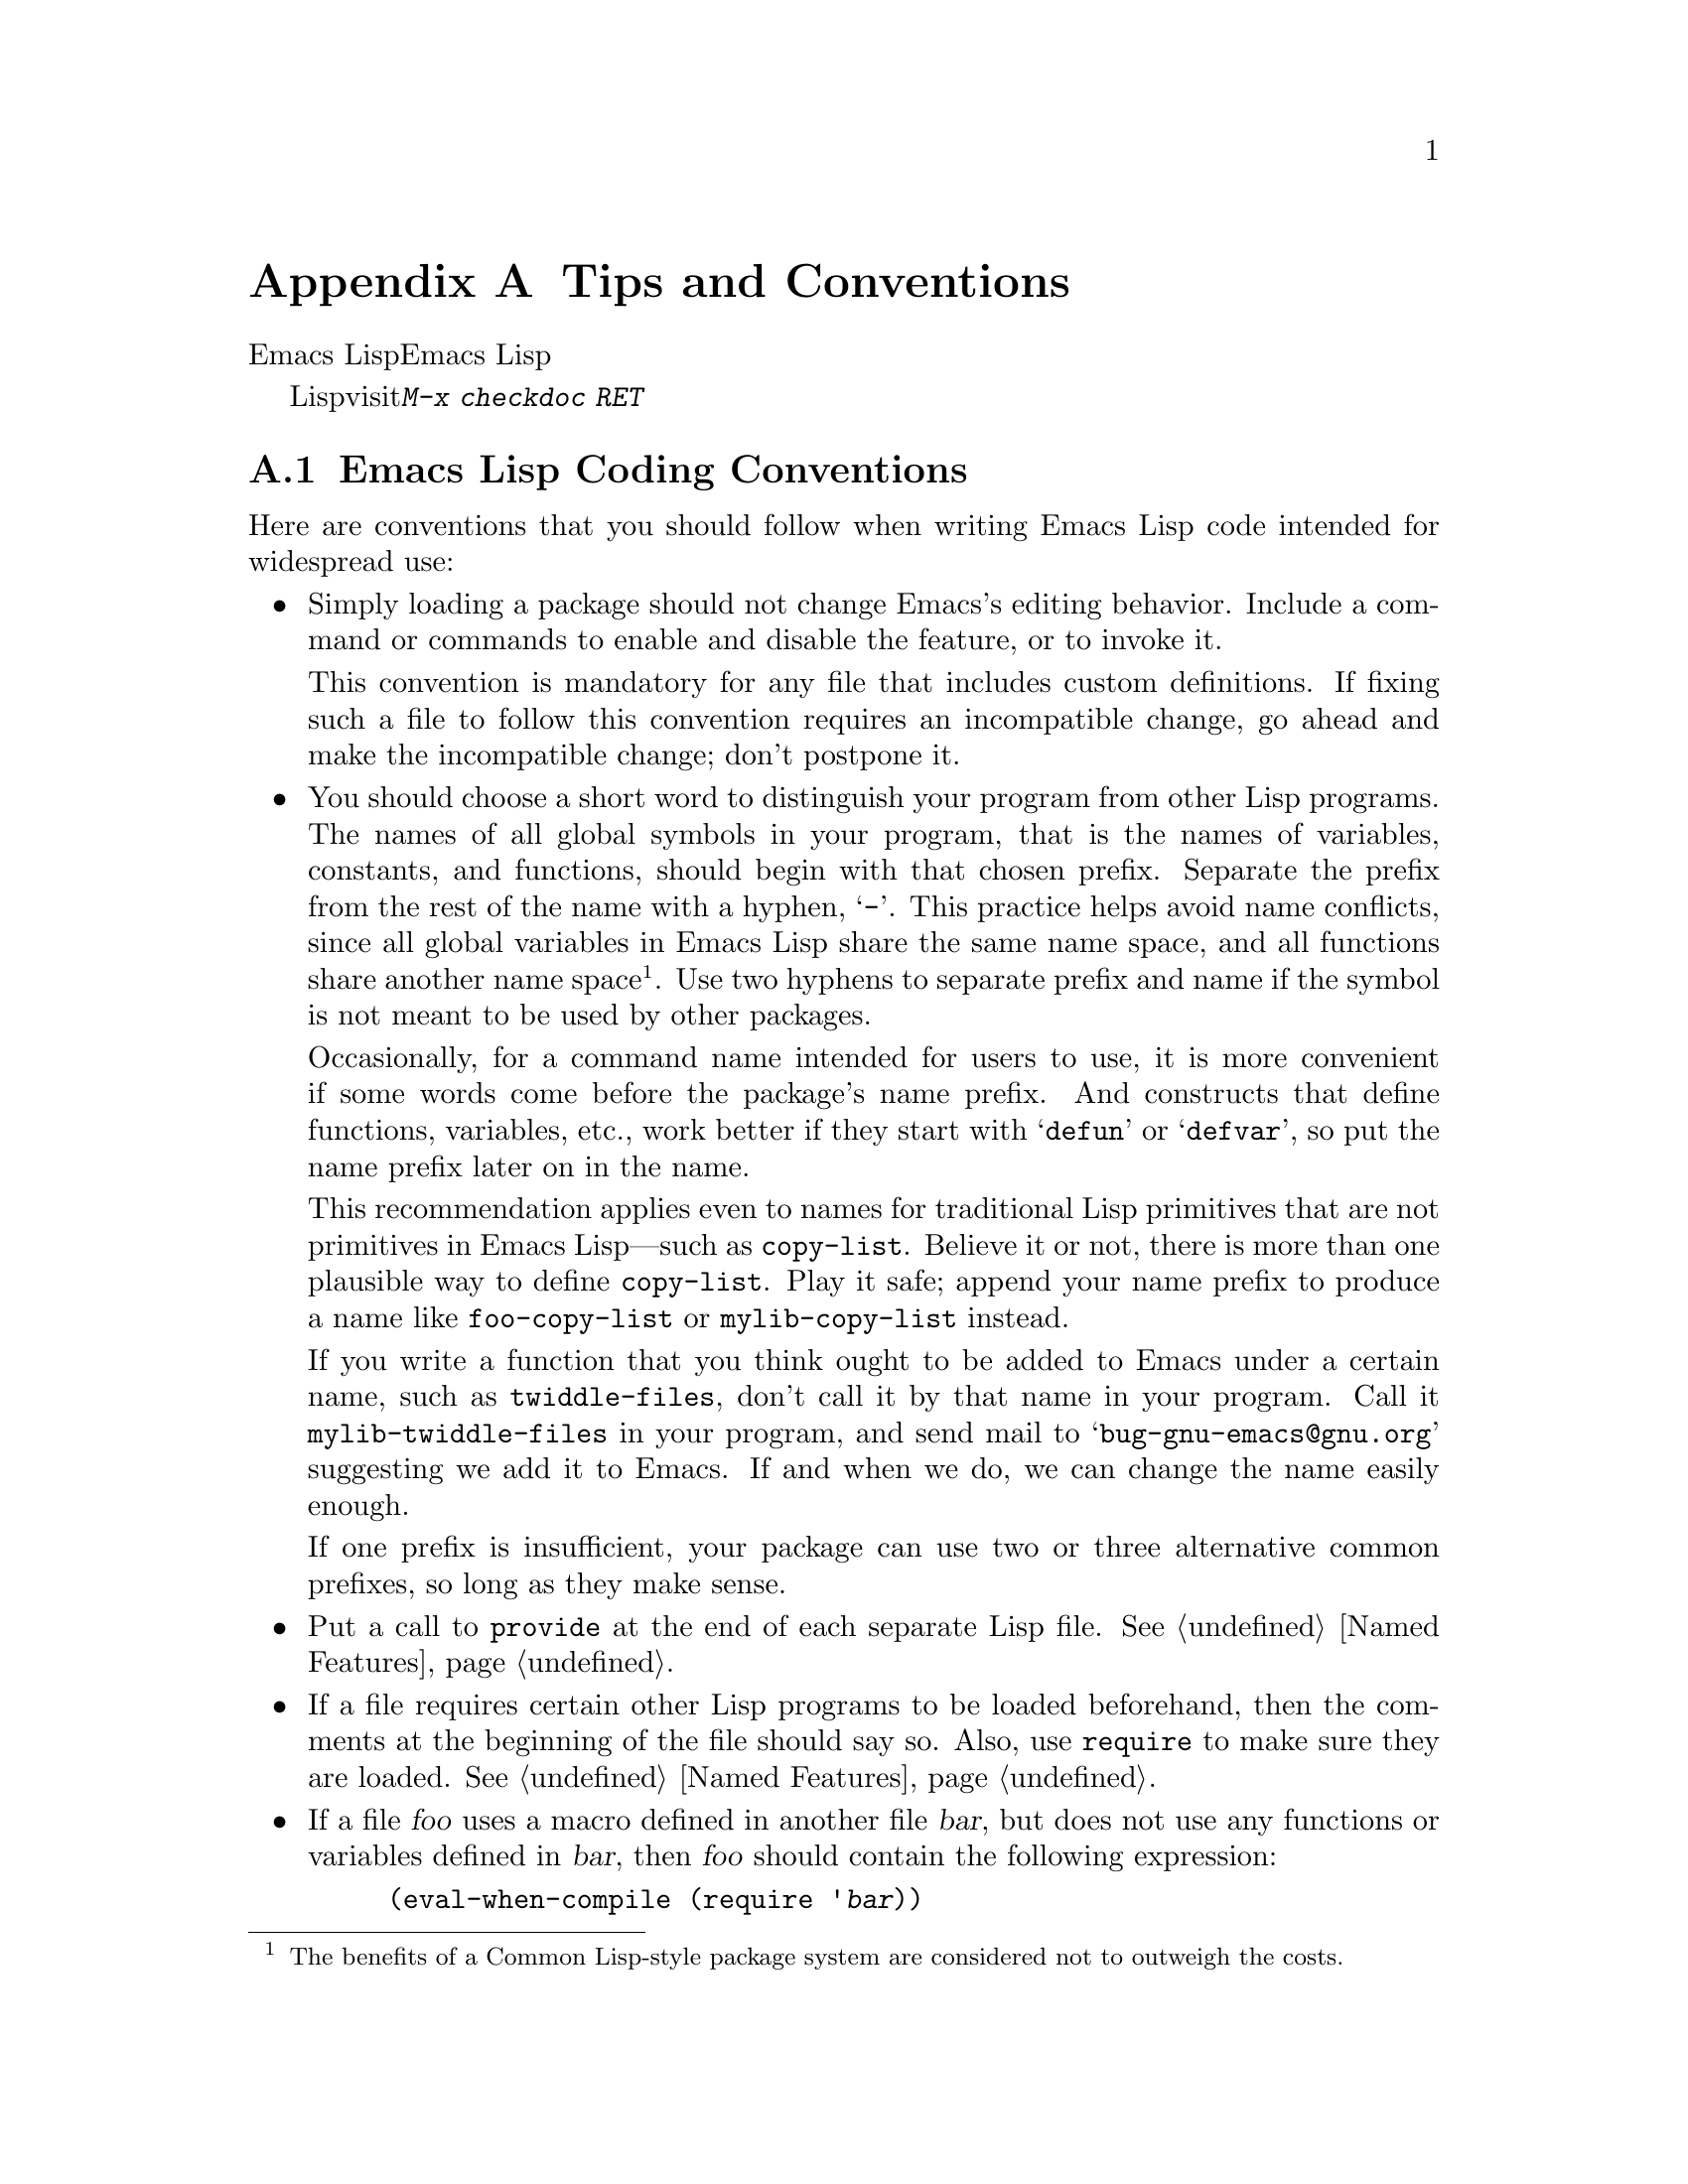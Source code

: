 @c ===========================================================================
@c
@c This file was generated with po4a. Translate the source file.
@c
@c ===========================================================================
@c -*-texinfo-*-
@c This is part of the GNU Emacs Lisp Reference Manual.
@c Copyright (C) 1990-1993, 1995, 1998-1999, 2001-2015 Free Software
@c Foundation, Inc.
@c See the file elisp.texi for copying conditions.
@node Tips
@appendix Tips and Conventions
@cindex tips for writing Lisp
@cindex standards of coding style
@cindex coding standards

  このチャプターででは、Emacs Lispの追加機能については説明しません。かわりに、以前のチャプターで説明した機能を効果的に使う方法と、Emacs
Lispプログラマーがしたがうべき慣習を説明します。

  以降で説明する慣習のいくつかは、Lispファイルのvisit時にコマンド@kbd{M-x checkdoc
RET}を実行することにより、自動的にチェックできます。これはすべての監修はチェックできませんし、与えられた警告すべてが必ずしも問題に対応する訳ではありませんが、それらすべてを検証することには価値があります。

@menu
* Coding Conventions::       明快で堅牢なプログラムにたいする慣習。
* Key Binding Conventions::  どのキーをどのプログラムにバインドすべきか。
* Programming Tips::         Emacsコードを円滑にEmacsに適合させる。
* Compilation Tips::         コンパイル済みコードの実行を高速にする。
* Warning Tips::             コンパイラー警告をオフにする。
* Documentation Tips::       読みやすいドキュメント文字列の記述。
* Comment Tips::             コメント記述の慣習。
* Library Headers::          ライブラリーパッケージにたいする標準的なヘッダー。
@end menu

@node Coding Conventions
@section Emacs Lisp Coding Conventions

@cindex coding conventions in Emacs Lisp
  Here are conventions that you should follow when writing Emacs Lisp code
intended for widespread use:

@itemize @bullet
@item
Simply loading a package should not change Emacs's editing behavior.
Include a command or commands to enable and disable the feature, or to
invoke it.

This convention is mandatory for any file that includes custom definitions.
If fixing such a file to follow this convention requires an incompatible
change, go ahead and make the incompatible change; don't postpone it.

@item
You should choose a short word to distinguish your program from other Lisp
programs.  The names of all global symbols in your program, that is the
names of variables, constants, and functions, should begin with that chosen
prefix.  Separate the prefix from the rest of the name with a hyphen,
@samp{-}.  This practice helps avoid name conflicts, since all global
variables in Emacs Lisp share the same name space, and all functions share
another name space@footnote{The benefits of a Common Lisp-style package
system are considered not to outweigh the costs.}.  Use two hyphens to
separate prefix and name if the symbol is not meant to be used by other
packages.

Occasionally, for a command name intended for users to use, it is more
convenient if some words come before the package's name prefix.  And
constructs that define functions, variables, etc., work better if they start
with @samp{defun} or @samp{defvar}, so put the name prefix later on in the
name.

This recommendation applies even to names for traditional Lisp primitives
that are not primitives in Emacs Lisp---such as @code{copy-list}.  Believe
it or not, there is more than one plausible way to define @code{copy-list}.
Play it safe; append your name prefix to produce a name like
@code{foo-copy-list} or @code{mylib-copy-list} instead.

If you write a function that you think ought to be added to Emacs under a
certain name, such as @code{twiddle-files}, don't call it by that name in
your program.  Call it @code{mylib-twiddle-files} in your program, and send
mail to @samp{bug-gnu-emacs@@gnu.org} suggesting we add it to Emacs.  If and
when we do, we can change the name easily enough.

If one prefix is insufficient, your package can use two or three alternative
common prefixes, so long as they make sense.

@item
Put a call to @code{provide} at the end of each separate Lisp file.
@xref{Named Features}.

@item
If a file requires certain other Lisp programs to be loaded beforehand, then
the comments at the beginning of the file should say so.  Also, use
@code{require} to make sure they are loaded.  @xref{Named Features}.

@item
If a file @var{foo} uses a macro defined in another file @var{bar}, but does
not use any functions or variables defined in @var{bar}, then @var{foo}
should contain the following expression:

@example
(eval-when-compile (require '@var{bar}))
@end example

@noindent
This tells Emacs to load @var{bar} just before byte-compiling @var{foo}, so
that the macro definition is available during compilation.  Using
@code{eval-when-compile} avoids loading @var{bar} when the compiled version
of @var{foo} is @emph{used}.  It should be called before the first use of
the macro in the file.  @xref{Compiling Macros}.

@item
Avoid loading additional libraries at run time unless they are really
needed.  If your file simply cannot work without some other library, then
just @code{require} that library at the top-level and be done with it.  But
if your file contains several independent features, and only one or two
require the extra library, then consider putting @code{require} statements
inside the relevant functions rather than at the top-level.  Or use
@code{autoload} statements to load the extra library when needed.  This way
people who don't use those aspects of your file do not need to load the
extra library.

@item
If you need Common Lisp extensions, use the @code{cl-lib} library rather
than the old @code{cl} library.  The latter does not use a clean namespace
(i.e., its definitions do not start with a @samp{cl-} prefix).  If your
package loads @code{cl} at run time, that could cause name clashes for users
who don't use that package.

There is no problem with using the @code{cl} package at @emph{compile} time,
with @code{(eval-when-compile (require 'cl))}.  That's sufficient for using
the macros in the @code{cl} package, because the compiler expands them
before generating the byte-code.  It is still better to use the more modern
@code{cl-lib} in this case, though.

@item
When defining a major mode, please follow the major mode conventions.
@xref{Major Mode Conventions}.

@item
When defining a minor mode, please follow the minor mode conventions.
@xref{Minor Mode Conventions}.

@item
If the purpose of a function is to tell you whether a certain condition is
true or false, give the function a name that ends in @samp{p} (which stands
for ``predicate'').  If the name is one word, add just @samp{p}; if the name
is multiple words, add @samp{-p}.  Examples are @code{framep} and
@code{frame-live-p}.

@item
If the purpose of a variable is to store a single function, give it a name
that ends in @samp{-function}.  If the purpose of a variable is to store a
list of functions (i.e., the variable is a hook), please follow the naming
conventions for hooks.  @xref{Hooks}.

@item
@cindex unloading packages, preparing for
If loading the file adds functions to hooks, define a function
@code{@var{feature}-unload-hook}, where @var{feature} is the name of the
feature the package provides, and make it undo any such changes.  Using
@code{unload-feature} to unload the file will run this function.
@xref{Unloading}.

@item
It is a bad idea to define aliases for the Emacs primitives.  Normally you
should use the standard names instead.  The case where an alias may be
useful is where it facilitates backwards compatibility or portability.

@item
If a package needs to define an alias or a new function for compatibility
with some other version of Emacs, name it with the package prefix, not with
the raw name with which it occurs in the other version.  Here is an example
from Gnus, which provides many examples of such compatibility issues.

@example
(defalias 'gnus-point-at-bol
  (if (fboundp 'point-at-bol)
      'point-at-bol
    'line-beginning-position))
@end example

@item
Redefining or advising an Emacs primitive is a bad idea.  It may do the
right thing for a particular program, but there is no telling what other
programs might break as a result.

@item
It is likewise a bad idea for one Lisp package to advise a function in
another Lisp package (@pxref{Advising Functions}).

@item
Avoid using @code{eval-after-load} in libraries and packages (@pxref{Hooks
for Loading}).  This feature is meant for personal customizations; using it
in a Lisp program is unclean, because it modifies the behavior of another
Lisp file in a way that's not visible in that file.  This is an obstacle for
debugging, much like advising a function in the other package.

@item
If a file does replace any of the standard functions or library programs of
Emacs, prominent comments at the beginning of the file should say which
functions are replaced, and how the behavior of the replacements differs
from that of the originals.

@item
Constructs that define a function or variable should be macros, not
functions, and their names should start with @samp{define-}.  The macro
should receive the name to be defined as the first argument.  That will help
various tools find the definition automatically.  Avoid constructing the
names in the macro itself, since that would confuse these tools.

@item
In some other systems there is a convention of choosing variable names that
begin and end with @samp{*}.  We don't use that convention in Emacs Lisp, so
please don't use it in your programs.  (Emacs uses such names only for
special-purpose buffers.)  People will find Emacs more coherent if all
libraries use the same conventions.

@item
The default file coding system for Emacs Lisp source files is UTF-8
(@pxref{Text Representations}).  In the rare event that your program
contains characters which are @emph{not} in UTF-8, you should specify an
appropriate coding system in the source file's @samp{-*-} line or local
variables list.  @xref{File Variables, , Local Variables in Files, emacs,
The GNU Emacs Manual}.

@item
Indent the file using the default indentation parameters.

@item
Don't make a habit of putting close-parentheses on lines by themselves; Lisp
programmers find this disconcerting.

@item
Please put a copyright notice and copying permission notice on the file if
you distribute copies.  @xref{Library Headers}.

@end itemize

@node Key Binding Conventions
@section Key Binding Conventions
@cindex key binding, conventions for

@itemize @bullet
@item
@cindex mouse-2
@cindex references, following
Many special major modes, like Dired, Info, Compilation, and Occur, are
designed to handle read-only text that contains @dfn{hyper-links}.  Such a
major mode should redefine @kbd{mouse-2} and @key{RET} to follow the links.
It should also set up a @code{follow-link} condition, so that the link obeys
@code{mouse-1-click-follows-link}.  @xref{Clickable Text}.  @xref{Buttons},
for an easy method of implementing such clickable links.

@item
@cindex reserved keys
@cindex keys, reserved
Don't define @kbd{C-c @var{letter}} as a key in Lisp programs.  Sequences
consisting of @kbd{C-c} and a letter (either upper or lower case) are
reserved for users; they are the @strong{only} sequences reserved for users,
so do not block them.

Changing all the Emacs major modes to respect this convention was a lot of
work; abandoning this convention would make that work go to waste, and
inconvenience users.  Please comply with it.

@item
Function keys @key{F5} through @key{F9} without modifier keys are also
reserved for users to define.

@item
Sequences consisting of @kbd{C-c} followed by a control character or a digit
are reserved for major modes.

@item
Sequences consisting of @kbd{C-c} followed by @kbd{@{}, @kbd{@}}, @kbd{<},
@kbd{>}, @kbd{:} or @kbd{;} are also reserved for major modes.

@item
Sequences consisting of @kbd{C-c} followed by any other punctuation
character are allocated for minor modes.  Using them in a major mode is not
absolutely prohibited, but if you do that, the major mode binding may be
shadowed from time to time by minor modes.

@item
Don't bind @kbd{C-h} following any prefix character (including @kbd{C-c}).
If you don't bind @kbd{C-h}, it is automatically available as a help
character for listing the subcommands of the prefix character.

@item
Don't bind a key sequence ending in @key{ESC} except following another
@key{ESC}.  (That is, it is OK to bind a sequence ending in @kbd{@key{ESC}
@key{ESC}}.)

The reason for this rule is that a non-prefix binding for @key{ESC} in any
context prevents recognition of escape sequences as function keys in that
context.

@item
Similarly, don't bind a key sequence ending in @key{C-g}, since that is
commonly used to cancel a key sequence.

@item
Anything that acts like a temporary mode or state that the user can enter
and leave should define @kbd{@key{ESC} @key{ESC}} or @kbd{@key{ESC}
@key{ESC} @key{ESC}} as a way to escape.

For a state that accepts ordinary Emacs commands, or more generally any kind
of state in which @key{ESC} followed by a function key or arrow key is
potentially meaningful, then you must not define @kbd{@key{ESC} @key{ESC}},
since that would preclude recognizing an escape sequence after @key{ESC}.
In these states, you should define @kbd{@key{ESC} @key{ESC} @key{ESC}} as
the way to escape.  Otherwise, define @kbd{@key{ESC} @key{ESC}} instead.
@end itemize

@node Programming Tips
@section Emacs Programming Tips
@cindex programming conventions

  Following these conventions will make your program fit better into Emacs
when it runs.

@itemize @bullet
@item
Don't use @code{next-line} or @code{previous-line} in programs; nearly
always, @code{forward-line} is more convenient as well as more predictable
and robust.  @xref{Text Lines}.

@item
Don't call functions that set the mark, unless setting the mark is one of
the intended features of your program.  The mark is a user-level feature, so
it is incorrect to change the mark except to supply a value for the user's
benefit.  @xref{The Mark}.

In particular, don't use any of these functions:

@itemize @bullet
@item
@code{beginning-of-buffer}, @code{end-of-buffer}
@item
@code{replace-string}, @code{replace-regexp}
@item
@code{insert-file}, @code{insert-buffer}
@end itemize

If you just want to move point, or replace a certain string, or insert a
file or buffer's contents, without any of the other features intended for
interactive users, you can replace these functions with one or two lines of
simple Lisp code.

@item
Use lists rather than vectors, except when there is a particular reason to
use a vector.  Lisp has more facilities for manipulating lists than for
vectors, and working with lists is usually more convenient.

Vectors are advantageous for tables that are substantial in size and are
accessed in random order (not searched front to back), provided there is no
need to insert or delete elements (only lists allow that).

@item
The recommended way to show a message in the echo area is with the
@code{message} function, not @code{princ}.  @xref{The Echo Area}.

@item
When you encounter an error condition, call the function @code{error} (or
@code{signal}).  The function @code{error} does not return.  @xref{Signaling
Errors}.

Don't use @code{message}, @code{throw}, @code{sleep-for}, or @code{beep} to
report errors.

@item
An error message should start with a capital letter but should not end with
a period.

@item
A question asked in the minibuffer with @code{yes-or-no-p} or
@code{y-or-n-p} should start with a capital letter and end with @samp{? }.

@item
When you mention a default value in a minibuffer prompt, put it and the word
@samp{default} inside parentheses.  It should look like this:

@example
Enter the answer (default 42):
@end example

@item
In @code{interactive}, if you use a Lisp expression to produce a list of
arguments, don't try to provide the ``correct'' default values for region or
position arguments.  Instead, provide @code{nil} for those arguments if they
were not specified, and have the function body compute the default value
when the argument is @code{nil}.  For instance, write this:

@example
(defun foo (pos)
  (interactive
   (list (if @var{specified} @var{specified-pos})))
  (unless pos (setq pos @var{default-pos}))
  ...)
@end example

@noindent
rather than this:

@example
(defun foo (pos)
  (interactive
   (list (if @var{specified} @var{specified-pos}
             @var{default-pos})))
  ...)
@end example

@noindent
This is so that repetition of the command will recompute these defaults
based on the current circumstances.

You do not need to take such precautions when you use interactive specs
@samp{d}, @samp{m} and @samp{r}, because they make special arrangements to
recompute the argument values on repetition of the command.

@item
Many commands that take a long time to execute display a message that says
something like @samp{Operating...} when they start, and change it to
@samp{Operating...done} when they finish.  Please keep the style of these
messages uniform: @emph{no} space around the ellipsis, and @emph{no} period
after @samp{done}.  @xref{Progress}, for an easy way to generate such
messages.

@item
Try to avoid using recursive edits.  Instead, do what the Rmail @kbd{e}
command does: use a new local keymap that contains a command defined to
switch back to the old local keymap.  Or simply switch to another buffer and
let the user switch back at will.  @xref{Recursive Editing}.
@end itemize

@node Compilation Tips
@section Tips for Making Compiled Code Fast
@cindex execution speed
@cindex speedups

  Here are ways of improving the execution speed of byte-compiled Lisp
programs.

@itemize @bullet
@item
Profile your program, to find out where the time is being spent.
@xref{Profiling}.

@item
Use iteration rather than recursion whenever possible.  Function calls are
slow in Emacs Lisp even when a compiled function is calling another compiled
function.

@item
Using the primitive list-searching functions @code{memq}, @code{member},
@code{assq}, or @code{assoc} is even faster than explicit iteration.  It can
be worth rearranging a data structure so that one of these primitive search
functions can be used.

@item
Certain built-in functions are handled specially in byte-compiled code,
avoiding the need for an ordinary function call.  It is a good idea to use
these functions rather than alternatives.  To see whether a function is
handled specially by the compiler, examine its @code{byte-compile}
property.  If the property is non-@code{nil}, then the function is handled
specially.

For example, the following input will show you that @code{aref} is compiled
specially (@pxref{Array Functions}):

@example
@group
(get 'aref 'byte-compile)
     @result{} byte-compile-two-args
@end group
@end example

@noindent
Note that in this case (and many others), you must first load the
@file{bytecomp} library, which defines the @code{byte-compile} property.

@item
If calling a small function accounts for a substantial part of your
program's running time, make the function inline.  This eliminates the
function call overhead.  Since making a function inline reduces the
flexibility of changing the program, don't do it unless it gives a
noticeable speedup in something slow enough that users care about the
speed.  @xref{Inline Functions}.
@end itemize

@node Warning Tips
@section Tips for Avoiding Compiler Warnings
@cindex byte compiler warnings, how to avoid

@itemize @bullet
@item
Try to avoid compiler warnings about undefined free variables, by adding
dummy @code{defvar} definitions for these variables, like this:

@example
(defvar foo)
@end example

Such a definition has no effect except to tell the compiler not to warn
about uses of the variable @code{foo} in this file.

@item
Similarly, to avoid a compiler warning about an undefined function that you
know @emph{will} be defined, use a @code{declare-function} statement
(@pxref{Declaring Functions}).

@item
If you use many functions and variables from a certain file, you can add a
@code{require} for that package to avoid compilation warnings for them.  For
instance,

@example
(eval-when-compile
  (require 'foo))
@end example

@item
If you bind a variable in one function, and use it or set it in another
function, the compiler warns about the latter function unless the variable
has a definition.  But adding a definition would be unclean if the variable
has a short name, since Lisp packages should not define short variable
names.  The right thing to do is to rename this variable to start with the
name prefix used for the other functions and variables in your package.

@item
The last resort for avoiding a warning, when you want to do something that
is usually a mistake but you know is not a mistake in your usage, is to put
it inside @code{with-no-warnings}.  @xref{Compiler Errors}.
@end itemize

@node Documentation Tips
@section Tips for Documentation Strings
@cindex documentation strings, conventions and tips

@findex checkdoc-minor-mode
  Here are some tips and conventions for the writing of documentation
strings.  You can check many of these conventions by running the command
@kbd{M-x checkdoc-minor-mode}.

@itemize @bullet
@item
Every command, function, or variable intended for users to know about should
have a documentation string.

@item
An internal variable or subroutine of a Lisp program might as well have a
documentation string.  Documentation strings take up very little space in a
running Emacs.

@item
Format the documentation string so that it fits in an Emacs window on an
80-column screen.  It is a good idea for most lines to be no wider than 60
characters.  The first line should not be wider than 67 characters or it
will look bad in the output of @code{apropos}.

@vindex emacs-lisp-docstring-fill-column
You can fill the text if that looks good.  Emacs Lisp mode fills
documentation strings to the width specified by
@code{emacs-lisp-docstring-fill-column}.  However, you can sometimes make a
documentation string much more readable by adjusting its line breaks with
care.  Use blank lines between sections if the documentation string is long.

@item
The first line of the documentation string should consist of one or two
complete sentences that stand on their own as a summary.  @kbd{M-x apropos}
displays just the first line, and if that line's contents don't stand on
their own, the result looks bad.  In particular, start the first line with a
capital letter and end it with a period.

For a function, the first line should briefly answer the question, ``What
does this function do?'' For a variable, the first line should briefly
answer the question, ``What does this value mean?''

Don't limit the documentation string to one line; use as many lines as you
need to explain the details of how to use the function or variable.  Please
use complete sentences for the rest of the text too.

@item
When the user tries to use a disabled command, Emacs displays just the first
paragraph of its documentation string---everything through the first blank
line.  If you wish, you can choose which information to include before the
first blank line so as to make this display useful.

@item
The first line should mention all the important arguments of the function,
and should mention them in the order that they are written in a function
call.  If the function has many arguments, then it is not feasible to
mention them all in the first line; in that case, the first line should
mention the first few arguments, including the most important arguments.

@item
When a function's documentation string mentions the value of an argument of
the function, use the argument name in capital letters as if it were a name
for that value.  Thus, the documentation string of the function @code{eval}
refers to its first argument as @samp{FORM}, because the actual argument
name is @code{form}:

@example
Evaluate FORM and return its value.
@end example

Also write metasyntactic variables in capital letters, such as when you show
the decomposition of a list or vector into subunits, some of which may
vary.  @samp{KEY} and @samp{VALUE} in the following example illustrate this
practice:

@example
The argument TABLE should be an alist whose elements
have the form (KEY . VALUE).  Here, KEY is ...
@end example

@item
Never change the case of a Lisp symbol when you mention it in a doc string.
If the symbol's name is @code{foo}, write ``foo'', not ``Foo'' (which is a
different symbol).

This might appear to contradict the policy of writing function argument
values, but there is no real contradiction; the argument @emph{value} is not
the same thing as the @emph{symbol} that the function uses to hold the
value.

If this puts a lower-case letter at the beginning of a sentence and that
annoys you, rewrite the sentence so that the symbol is not at the start of
it.

@item
Do not start or end a documentation string with whitespace.

@item
@strong{Do not} indent subsequent lines of a documentation string so that
the text is lined up in the source code with the text of the first line.
This looks nice in the source code, but looks bizarre when users view the
documentation.  Remember that the indentation before the starting
double-quote is not part of the string!

@anchor{Docstring hyperlinks}
@item
@iftex
When a documentation string refers to a Lisp symbol, write it as it would be
printed (which usually means in lower case), with single-quotes around it.
For example: @samp{`lambda'}.  There are two exceptions: write @code{t} and
@code{nil} without single-quotes.
@end iftex
@ifnottex
When a documentation string refers to a Lisp symbol, write it as it would be
printed (which usually means in lower case), with single-quotes around it.
For example: @samp{lambda}.  There are two exceptions: write t and nil
without single-quotes.  (In this manual, we use a different convention, with
single-quotes for all symbols.)
@end ifnottex

@cindex hyperlinks in documentation strings
Help mode automatically creates a hyperlink when a documentation string uses
a symbol name inside single quotes, if the symbol has either a function or a
variable definition.  You do not need to do anything special to make use of
this feature.  However, when a symbol has both a function definition and a
variable definition, and you want to refer to just one of them, you can
specify which one by writing one of the words @samp{variable},
@samp{option}, @samp{function}, or @samp{command}, immediately before the
symbol name.  (Case makes no difference in recognizing these indicator
words.)  For example, if you write

@example
This function sets the variable `buffer-file-name'.
@end example

@noindent
then the hyperlink will refer only to the variable documentation of
@code{buffer-file-name}, and not to its function documentation.

If a symbol has a function definition and/or a variable definition, but
those are irrelevant to the use of the symbol that you are documenting, you
can write the words @samp{symbol} or @samp{program} before the symbol name
to prevent making any hyperlink.  For example,

@example
If the argument KIND-OF-RESULT is the symbol `list',
this function returns a list of all the objects
that satisfy the criterion.
@end example

@noindent
does not make a hyperlink to the documentation, irrelevant here, of the
function @code{list}.

Normally, no hyperlink is made for a variable without variable
documentation.  You can force a hyperlink for such variables by preceding
them with one of the words @samp{variable} or @samp{option}.

Hyperlinks for faces are only made if the face name is preceded or followed
by the word @samp{face}.  In that case, only the face documentation will be
shown, even if the symbol is also defined as a variable or as a function.

To make a hyperlink to Info documentation, write the name of the Info node
(or anchor) in single quotes, preceded by @samp{info node}, @samp{Info
node}, @samp{info anchor} or @samp{Info anchor}.  The Info file name
defaults to @samp{emacs}.  For example,

@smallexample
See Info node `Font Lock' and Info node `(elisp)Font Lock Basics'.
@end smallexample

Finally, to create a hyperlink to URLs, write the URL in single quotes,
preceded by @samp{URL}. For example,

@smallexample
The home page for the GNU project has more information (see URL
`http://www.gnu.org/').
@end smallexample

@item
Don't write key sequences directly in documentation strings.  Instead, use
the @samp{\\[@dots{}]} construct to stand for them.  For example, instead of
writing @samp{C-f}, write the construct @samp{\\[forward-char]}.  When Emacs
displays the documentation string, it substitutes whatever key is currently
bound to @code{forward-char}.  (This is normally @samp{C-f}, but it may be
some other character if the user has moved key bindings.)  @xref{Keys in
Documentation}.

@item
In documentation strings for a major mode, you will want to refer to the key
bindings of that mode's local map, rather than global ones.  Therefore, use
the construct @samp{\\<@dots{}>} once in the documentation string to specify
which key map to use.  Do this before the first use of @samp{\\[@dots{}]}.
The text inside the @samp{\\<@dots{}>} should be the name of the variable
containing the local keymap for the major mode.

It is not practical to use @samp{\\[@dots{}]} very many times, because
display of the documentation string will become slow.  So use this to
describe the most important commands in your major mode, and then use
@samp{\\@{@dots{}@}} to display the rest of the mode's keymap.

@item
For consistency, phrase the verb in the first sentence of a function's
documentation string as an imperative---for instance, use ``Return the cons
of A and B.@:'' in preference to ``Returns the cons of A and B@.'' Usually
it looks good to do likewise for the rest of the first paragraph.
Subsequent paragraphs usually look better if each sentence is indicative and
has a proper subject.

@item
The documentation string for a function that is a yes-or-no predicate should
start with words such as ``Return t if'', to indicate explicitly what
constitutes ``truth''.  The word ``return'' avoids starting the sentence
with lower-case ``t'', which could be somewhat distracting.

@item
If a line in a documentation string begins with an open-parenthesis, write a
backslash before the open-parenthesis, like this:

@example
The argument FOO can be either a number
\(a buffer position) or a string (a file name).
@end example

This prevents the open-parenthesis from being treated as the start of a
defun (@pxref{Defuns,, Defuns, emacs, The GNU Emacs Manual}).

@item
Write documentation strings in the active voice, not the passive, and in the
present tense, not the future.  For instance, use ``Return a list containing
A and B.@:'' instead of ``A list containing A and B will be returned.''

@item
Avoid using the word ``cause'' (or its equivalents) unnecessarily.  Instead
of, ``Cause Emacs to display text in boldface'', write just ``Display text
in boldface''.

@item
Avoid using ``iff'' (a mathematics term meaning ``if and only if''), since
many people are unfamiliar with it and mistake it for a typo.  In most
cases, the meaning is clear with just ``if''.  Otherwise, try to find an
alternate phrasing that conveys the meaning.

@item
When a command is meaningful only in a certain mode or situation, do mention
that in the documentation string.  For example, the documentation of
@code{dired-find-file} is:

@example
In Dired, visit the file or directory named on this line.
@end example

@item
When you define a variable that represents an option users might want to
set, use @code{defcustom}.  @xref{Defining Variables}.

@item
The documentation string for a variable that is a yes-or-no flag should
start with words such as ``Non-nil means'', to make it clear that all
non-@code{nil} values are equivalent and indicate explicitly what @code{nil}
and non-@code{nil} mean.
@end itemize

@node Comment Tips
@section Tips on Writing Comments
@cindex comments, Lisp convention for

  We recommend these conventions for comments:

@table @samp
@item ;
Comments that start with a single semicolon, @samp{;}, should all be aligned
to the same column on the right of the source code.  Such comments usually
explain how the code on that line does its job.  For example:

@smallexample
@group
(setq base-version-list                 ; There was a base
      (assoc (substring fn 0 start-vn)  ; version to which
             file-version-assoc-list))  ; this looks like
                                        ; a subversion.
@end group
@end smallexample

@item ;;
Comments that start with two semicolons, @samp{;;}, should be aligned to the
same level of indentation as the code.  Such comments usually describe the
purpose of the following lines or the state of the program at that point.
For example:

@smallexample
@group
(prog1 (setq auto-fill-function
             @dots{}
             @dots{}
  ;; Update mode line.
  (force-mode-line-update)))
@end group
@end smallexample

We also normally use two semicolons for comments outside functions.

@smallexample
@group
;; This Lisp code is run in Emacs when it is to operate as
;; a server for other processes.
@end group
@end smallexample

If a function has no documentation string, it should instead have a
two-semicolon comment right before the function, explaining what the
function does and how to call it properly.  Explain precisely what each
argument means and how the function interprets its possible values.  It is
much better to convert such comments to documentation strings, though.

@item ;;;
Comments that start with three semicolons, @samp{;;;}, should start at the
left margin.  We use them for comments which should be considered a
``heading'' by Outline minor mode.  By default, comments starting with at
least three semicolons (followed by a single space and a non-whitespace
character) are considered headings, comments starting with two or fewer are
not.  Historically, triple-semicolon comments have also been used for
commenting out lines within a function, but this use is discouraged.

When commenting out entire functions, use two semicolons.

@item ;;;;
Comments that start with four semicolons, @samp{;;;;}, should be aligned to
the left margin and are used for headings of major sections of a program.
For example:

@smallexample
;;;; The kill ring
@end smallexample
@end table

@noindent
Generally speaking, the @kbd{M-;} (@code{comment-dwim}) command
automatically starts a comment of the appropriate type; or indents an
existing comment to the right place, depending on the number of semicolons.
@xref{Comments,, Manipulating Comments, emacs, The GNU Emacs Manual}.

@node Library Headers
@section Conventional Headers for Emacs Libraries
@cindex header comments
@cindex library header comments

  Emacs has conventions for using special comments in Lisp libraries to divide
them into sections and give information such as who wrote them.  Using a
standard format for these items makes it easier for tools (and people) to
extract the relevant information.  This section explains these conventions,
starting with an example:

@smallexample
@group
;;; foo.el --- Support for the Foo programming language

;; Copyright (C) 2010-2015 Your Name
@end group

;; Author: Your Name <yourname@@example.com>
;; Maintainer: Someone Else <someone@@example.com>
;; Created: 14 Jul 2010
@group
;; Keywords: languages
;; Homepage: http://example.com/foo

;; This file is not part of GNU Emacs.

;; This file is free software@dots{}
@dots{}
;; along with this file.  If not, see <http://www.gnu.org/licenses/>.
@end group
@end smallexample

  The very first line should have this format:

@example
;;; @var{filename} --- @var{description}
@end example

@noindent
The description should be contained in one line.  If the file needs a
@samp{-*-} specification, put it after @var{description}.  If this would
make the first line too long, use a Local Variables section at the end of
the file.

  The copyright notice usually lists your name (if you wrote the file).  If
you have an employer who claims copyright on your work, you might need to
list them instead.  Do not say that the copyright holder is the Free
Software Foundation (or that the file is part of GNU Emacs) unless your file
has been accepted into the Emacs distribution.  For more information on the
form of copyright and license notices, see
@uref{http://www.gnu.org/licenses/gpl-howto.html, the guide on the GNU
website}.

  After the copyright notice come several @dfn{header comment} lines, each
beginning with @samp{;; @var{header-name}:}.  Here is a table of the
conventional possibilities for @var{header-name}:

@table @samp
@item Author
This line states the name and email address of at least the principal author
of the library.  If there are multiple authors, list them on continuation
lines led by @code{;;} and a tab or at least two spaces.  We recommend
including a contact email address, of the form @samp{<@dots{}>}.  For
example:

@smallexample
@group
;; Author: Your Name <yourname@@example.com>
;;      Someone Else <someone@@example.com>
;;      Another Person <another@@example.com>
@end group
@end smallexample

@item Maintainer
This header has the same format as the Author header.  It lists the
person(s) who currently maintain(s) the file (respond to bug reports, etc.).

If there is no maintainer line, the person(s) in the Author field is/are
presumed to be the maintainers.  Some files in Emacs use @samp{FSF} for the
maintainer.  This means that the original author is no longer responsible
for the file, and that it is maintained as part of Emacs.

@item Created
This optional line gives the original creation date of the file, and is for
historical interest only.

@item Version
If you wish to record version numbers for the individual Lisp program, put
them in this line.  Lisp files distributed with Emacs generally do not have
a @samp{Version} header, since the version number of Emacs itself serves the
same purpose.  If you are distributing a collection of multiple files, we
recommend not writing the version in every file, but only the main one.

@item Keywords
This line lists keywords for the @code{finder-by-keyword} help command.
Please use that command to see a list of the meaningful keywords.

This field is how people will find your package when they're looking for
things by topic.  To separate the keywords, you can use spaces, commas, or
both.

The name of this field is unfortunate, since people often assume it is the
place to write arbitrary keywords that describe their package, rather than
just the relevant Finder keywords.

@item Homepage
This line states the homepage of the library.

@item Package-Version
If @samp{Version} is not suitable for use by the package manager, then a
package can define @samp{Package-Version}; it will be used instead.  This is
handy if @samp{Version} is an RCS id or something else that cannot be parsed
by @code{version-to-list}.  @xref{Packaging Basics}.

@item Package-Requires
If this exists, it names packages on which the current package depends for
proper operation.  @xref{Packaging Basics}.  This is used by the package
manager both at download time (to ensure that a complete set of packages is
downloaded) and at activation time (to ensure that a package is only
activated if all its dependencies have been).

Its format is a list of lists.  The @code{car} of each sub-list is the name
of a package, as a symbol.  The @code{cadr} of each sub-list is the minimum
acceptable version number, as a string.  For instance:

@smallexample
;; Package-Requires: ((gnus "1.0") (bubbles "2.7.2"))
@end smallexample

The package code automatically defines a package named @samp{emacs} with the
version number of the currently running Emacs.  This can be used to require
a minimal version of Emacs for a package.
@end table

  Just about every Lisp library ought to have the @samp{Author} and
@samp{Keywords} header comment lines.  Use the others if they are
appropriate.  You can also put in header lines with other header
names---they have no standard meanings, so they can't do any harm.

  We use additional stylized comments to subdivide the contents of the library
file.  These should be separated from anything else by blank lines.  Here is
a table of them:

@cindex commentary, in a Lisp library
@table @samp
@item ;;; Commentary:
This begins introductory comments that explain how the library works.  It
should come right after the copying permissions, terminated by a
@samp{Change Log}, @samp{History} or @samp{Code} comment line.  This text is
used by the Finder package, so it should make sense in that context.

@item ;;; Change Log:
This begins an optional log of changes to the file over time.  Don't put too
much information in this section---it is better to keep the detailed logs in
a version control system (as Emacs does) or in a separate @file{ChangeLog}
file.  @samp{History} is an alternative to @samp{Change Log}.

@item ;;; Code:
This begins the actual code of the program.

@item ;;; @var{filename} ends here
This is the @dfn{footer line}; it appears at the very end of the file.  Its
purpose is to enable people to detect truncated versions of the file from
the lack of a footer line.
@end table
